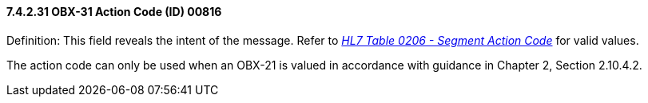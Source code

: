 ==== 7.4.2.31 OBX-31 Action Code (ID) 00816

Definition: This field reveals the intent of the message. Refer to file:///E:\V2\v2.9%20final%20Nov%20from%20Frank\V29_CH02C_Tables.docx#HL70206[_HL7 Table 0206 - Segment Action Code_] for valid values.

The action code can only be used when an OBX-21 is valued in accordance with guidance in Chapter 2, Section 2.10.4.2.

